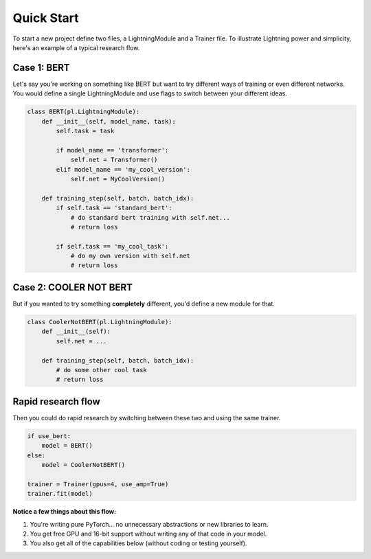 Quick Start
===========
To start a new project define two files, a LightningModule and a Trainer file.    
To illustrate Lightning power and simplicity, here's an example of a typical research flow.    

Case 1: BERT
------------

Let's say you're working on something like BERT but want to try different ways of training or even different networks.  
You would define a single LightningModule and use flags to switch between your different ideas.

.. code-block:: python

    class BERT(pl.LightningModule):
        def __init__(self, model_name, task):
            self.task = task

            if model_name == 'transformer':
                self.net = Transformer()
            elif model_name == 'my_cool_version':
                self.net = MyCoolVersion()

        def training_step(self, batch, batch_idx):
            if self.task == 'standard_bert':
                # do standard bert training with self.net...
                # return loss

            if self.task == 'my_cool_task':
                # do my own version with self.net
                # return loss


Case 2: COOLER NOT BERT
-----------------------

But if you wanted to try something **completely** different, you'd define a new module for that.


.. code-block:: python

    class CoolerNotBERT(pl.LightningModule):
        def __init__(self):
            self.net = ...

        def training_step(self, batch, batch_idx):
            # do some other cool task
            # return loss


Rapid research flow
-------------------

Then you could do rapid research by switching between these two and using the same trainer.


.. code-block:: python

    if use_bert:
        model = BERT()
    else:
        model = CoolerNotBERT()

    trainer = Trainer(gpus=4, use_amp=True)
    trainer.fit(model)


**Notice a few things about this flow:**

1. You're writing pure PyTorch... no unnecessary abstractions or new libraries to learn.   
2. You get free GPU and 16-bit support without writing any of that code in your model.   
3. You also get all of the capabilities below (without coding or testing yourself).     
